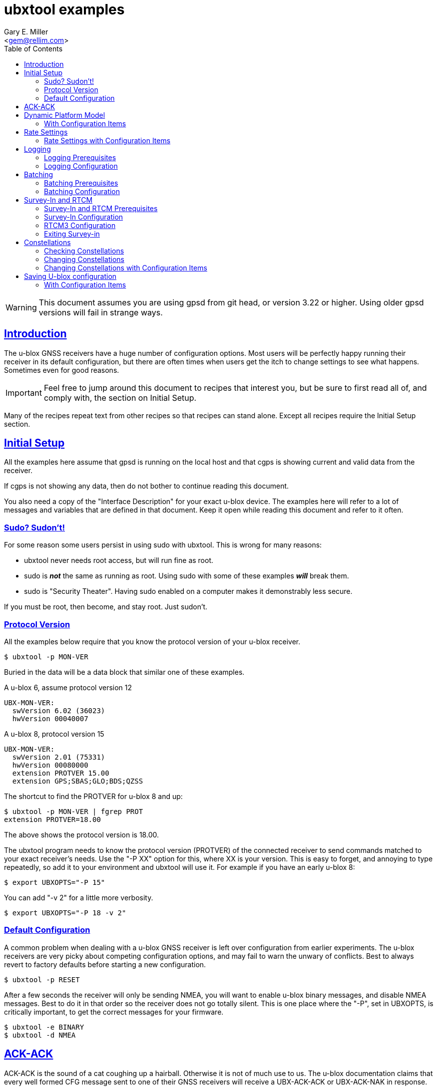 = ubxtool examples
Gary E. Miller <gem@rellim.com>
:Author: Gary E. Miller
:Date: 15 January 2021
:Description: U-blox GNSS receiver configuration examples
:Email: <gem@rellim.com>
:keywords: u-blox, examples, configuration, sudo
:robots: index,follow
:sectlinks:
:toc: left


WARNING: This document assumes you are using gpsd from git head, or
version 3.22 or higher.  Using older gpsd versions will fail in strange
ways.

== Introduction

The u-blox GNSS receivers have a huge number of configuration options.
Most users will be perfectly happy running their receiver in its default
configuration, but there are often times when users get the itch to
change settings to see what happens.  Sometimes even for good reasons.

IMPORTANT: Feel free to jump around this document to recipes that
interest you, but be sure to first read all of, and comply with, the
section on Initial Setup.

Many of the recipes repeat text from other recipes so that recipes can
stand alone.  Except all recipes require the Initial Setup section.

== Initial Setup

All the examples here assume that gpsd is running on the local host and
that cgps is showing current and valid data from the receiver.

If cgps is not showing any data, then do not bother to continue reading
this document.

You also need a copy of the "Interface Description" for your exact
u-blox device.  The examples here will refer to a lot of messages and
variables that are defined in that document.  Keep it open while reading
this document and refer to it often.

=== Sudo?  Sudon't!

For some reason some users persist in using sudo with ubxtool.  This is
wrong for many reasons:

* ubxtool never needs root access, but will run fine as root.

* sudo is *_not_* the same as running as root.  Using sudo with some of
these examples *_will_* break them.

* sudo is "Security Theater".  Having sudo enabled on a computer makes
it demonstrably less secure.

If you must be root, then become, and stay root.  Just sudon't.

=== Protocol Version

All the examples below require that you know the protocol version of
your u-blox receiver.

----
$ ubxtool -p MON-VER
----

Buried in the data will be a data block that similar one of these
examples.

A u-blox 6, assume protocol version 12

----
UBX-MON-VER:
  swVersion 6.02 (36023)
  hwVersion 00040007
----

A u-blox 8, protocol version 15

----
UBX-MON-VER:
  swVersion 2.01 (75331)
  hwVersion 00080000
  extension PROTVER 15.00
  extension GPS;SBAS;GLO;BDS;QZSS
----

The shortcut to find the PROTVER for u-blox 8 and up:

----
$ ubxtool -p MON-VER | fgrep PROT
extension PROTVER=18.00
----

The above shows the protocol version is 18.00.

The ubxtool program needs to know the protocol version (PROTVER) of
the connected receiver to send commands matched to your exact receiver's
needs.  Use the "-P XX" option for this, where XX is your version.  This
is easy to forget, and annoying to type repeatedly, so add it to your
environment and ubxtool will use it.  For example if you have an early
u-blox 8:

----
$ export UBXOPTS="-P 15"
----

You can add "-v 2" for a little more verbosity.

----
$ export UBXOPTS="-P 18 -v 2"
----


=== Default Configuration

A common problem when dealing with a u-blox GNSS receiver is left over
configuration from earlier experiments.  The u-blox receivers are very
picky about competing configuration options, and may fail to warn the
unwary of conflicts.  Best to always revert to factory defaults before
starting a new configuration.

----
$ ubxtool -p RESET
----

After a few seconds the receiver will only be sending NMEA, you will
want to enable u-blox binary messages, and disable NMEA messages.  Best
to do it in that order so the receiver does not go totally silent.  This
is one place where the "-P", set in UBXOPTS, is critically important, to
get the correct messages for your firmware.

----
$ ubxtool -e BINARY
$ ubxtool -d NMEA
----

== ACK-ACK

ACK-ACK is the sound of a cat coughing up a hairball.  Otherwise it is
not of much use to us.  The u-blox documentation claims that every well
formed CFG message sent to one of their GNSS receivers will receive a
UBX-ACK-ACK or UBX-ACK-NAK in response.  That is not always true.  Valid
messages may elicit no ACK-ACK or ACK-NAK.  Invalid ones may invoke an
ACK-ACK, yet not be executed.  The only thing you can count on is that
an ACK-NAK meant you sent something invalid.

Always double check that any settings changes stuck.

This text, and these examples will ignore ACK-ACK responses.  If any
cause an ACK-NAK for you then you either found a bug in this document, your
receiver does not support the requested operation, or you mistypes
something.

== Dynamic Platform Model

The most common variable mis-configured in a u-blox receiver is the
Dynamic Platform Model.  The receiver uses noisy measurements of
satellite signals and attempts to interpret those as single PVT fix.
By default the receiver assumes the receiver is "Portable" and not
experiencing large accelerations.  Place that receiver in a car or
airplane, and the smoothing will act perversely on the fix.  Take a
moment now to read the section on Platform Settings in your u-blox
documentation.  Different receivers support different models, so no
generic recommendations are possible.

Check your current Dynamic Platform Model:

----
$ ubxtool -p CFG-NAV5
UBX-CFG-NAV5:
 mask 0xffff dynModel 0 fixmode 3 fixedAlt 0 FixedAltVar 10000
 minElev 5 drLimit 0 pDop 250 tDop 250 pAcc 100 tAcc 350
 staticHoldThresh 0 dgpsTimeOut 60 cnoThreshNumSVs 0
 cnoThresh 0 res 0 staticHoldMaxDist 0 utcStandard 0
 reserved x0 0
   dynModel (Portable) fixMode (Auto 2D/3D) utcStandard (Default)
   mask (dyn minEl posFixMode drLim posMask timeMask staticHoldMask
         dgpsMask cnoThreshold utc)
----

That shows the receiver is in the default Portable model.

To change the active model to Automotive (4), and check it again,
is simply:

----
$ ubxtool -p MODEL,4
[...]
$ ubxtool -p CFG-NAV5
UBX-CFG-NAV5:
 mask 0xffff dynModel 4 fixmode 3 fixedAlt 0 FixedAltVar 10000
 minElev 5 drLimit 0 pDop 250 tDop 250 pAcc 100 tAcc 350
 staticHoldThresh 0 dgpsTimeOut 60 cnoThreshNumSVs 0
 cnoThresh 0 res 0 staticHoldMaxDist 0 utcStandard 0
 reserved x0 0
   dynModel (Automotive) fixMode (Auto 2D/3D) utcStandard (Default)
   mask (dyn minEl posFixMode drLim posMask timeMask staticHoldMask
         dgpsMask cnoThreshold utc)
----


=== With Configuration Items

If the receiver is a 9-series one then you can change the model using
Configuration Items.  These allow you to get, set and delete individual
settings in the receiver. before continuing this section, read the
ubxtool man page on Configuration Items.

The CFG-NAVSPG Configuration Item group includes the CFG-NAV5 items
of interest here.  So take a look at them, in the ram layer:

----
# ubxtool -g CFG-NAVSPG,0
[...]
UBX-CFG-VALGET:
 version 1 layer 0 position 0
  layers (ram)
    item CFG-NAVSPG-18/0x10110012 val 0
    item CFG-NAVSPG-INIFIX3D/0x10110013 val 0
    item CFG-NAVSPG-20/0x10110014 val 1
    item CFG-NAVSPG-21/0x10110015 val 1
    item CFG-NAVSPG-22/0x10110016 val 1
    item CFG-NAVSPG-24/0x10110018 val 1
    item CFG-NAVSPG-USE_PPP/0x10110019 val 0
    item CFG-NAVSPG-27/0x1011001b val 0
    item CFG-NAVSPG-ACKAIDING/0x10110025 val 0
    item CFG-NAVSPG-70/0x10110046 val 1
    item CFG-NAVSPG-82/0x10110052 val 0
    item CFG-NAVSPG-83/0x10110053 val 0
    item CFG-NAVSPG-USE_USRDAT/0x10110061 val 0
    item CFG-NAVSPG-129/0x10110081 val 0
    item CFG-NAVSPG-130/0x10110082 val 0
    item CFG-NAVSPG-131/0x10110083 val 0
    item CFG-NAVSPG-FIXMODE/0x20110011 val 3
    item CFG-NAVSPG-26/0x2011001a val 18
    item CFG-NAVSPG-UTCSTANDARD/0x2011001c val 0
    item CFG-NAVSPG-32/0x20110020 val 100
    item CFG-NAVSPG-DYNMODEL/0x20110021 val 1
    item CFG-NAVSPG-34/0x20110022 val 0
    item CFG-NAVSPG-35/0x20110023 val 0
    item CFG-NAVSPG-36/0x20110024 val 1
    item CFG-NAVSPG-38/0x20110026 val 0
    item CFG-NAVSPG-66/0x20110042 val 2
    item CFG-NAVSPG-67/0x20110043 val 3
    item CFG-NAVSPG-68/0x20110044 val 1
    item CFG-NAVSPG-69/0x20110045 val 1
    item CFG-NAVSPG-81/0x20110051 val 0
    item CFG-NAVSPG-INFIL_MINSVS/0x201100a1 val 3
    item CFG-NAVSPG-INFIL_MAXSVS/0x201100a2 val 32
    item CFG-NAVSPG-INFIL_MINCNO/0x201100a3 val 6
    item CFG-NAVSPG-INFIL_MINELEV/0x201100a4 val 5
    item CFG-NAVSPG-INFIL_NCNOTHRS/0x201100aa val 0
    item CFG-NAVSPG-INFIL_CNOTHRS/0x201100ab val 0
    item CFG-NAVSPG-CONSTR_DGNSSTO/0x201100c4 val 60
    item CFG-NAVSPG-213/0x201100d5 val 0
    item CFG-NAVSPG-SIGATTCOMP/0x201100d6 val 0
    item CFG-NAVSPG-WKNROLLOVER/0x30110017 val 2029
    item CFG-NAVSPG-OUTFIL_PDOP/0x301100b1 val 250
    item CFG-NAVSPG-OUTFIL_TDOP/0x301100b2 val 250
    item CFG-NAVSPG-OUTFIL_PACC/0x301100b3 val 100
    item CFG-NAVSPG-OUTFIL_TACC/0x301100b4 val 350
    item CFG-NAVSPG-OUTFIL_FACC/0x301100b5 val 150
    item CFG-NAVSPG-USRDAT_DX/0x40110064 val 0.0
    item CFG-NAVSPG-USRDAT_DY/0x40110065 val 0.0
    item CFG-NAVSPG-USRDAT_DZ/0x40110066 val 0.0
    item CFG-NAVSPG-USRDAT_ROTX/0x40110067 val 0.0
    item CFG-NAVSPG-USRDAT_ROTY/0x40110068 val 0.0
    item CFG-NAVSPG-USRDAT_ROTZ/0x40110069 val 0.0
    item CFG-NAVSPG-USRDAT_SCALE/0x4011006a val 0.0
    item CFG-NAVSPG-CONSTR_ALT/0x401100c1 val 0
    item CFG-NAVSPG-CONSTR_ALTVAR/0x401100c2 val 10000
    item CFG-NAVSPG-209/0x401100d1 val 0
    item CFG-NAVSPG-210/0x401100d2 val 0
    item CFG-NAVSPG-211/0x401100d3 val 0
    item CFG-NAVSPG-USRDAT_MAJA/0x50110062 val 6378137.0
    item CFG-NAVSPG-USRDAT_FLAT/0x50110063 val 298.257223563
----

We can now use CFG-NAVSPG-DYNMODEL to change the model back to
Pedestrian, and then confirm the setting:

----
$ ubxtool -z CFG-NAVSPG-DYNMODEL,0
[...]
$ ubxtool -g CFG-NAVSPG-DYNMODEL,0
[...]
UBX-CFG-VALGET:
 version 1 layer 0 position 0
  layers (ram)
    item CFG-NAVSPG-DYNMODEL/0x20110021 val 0
----

== Rate Settings

There can be a good need to change the rate at which your receiver take
measurements, or how many measurements it uses to compute its navigation
solution (fix).  Slow down the measurement rate to save power.  Or speed
it up in fast moving dynamic environments.  Using several measurements
sets for each fix computation may remove some noise.  No one size
fits all.

NOTE: Not all u-blox can take measurements faster than 1 Hz.

The current configuration can be seen this way:

----
$ ubxtool -p CFG-RATE
[...]
UBX-CFG-RATE:
 measRate 1000 navRate 1 timeRef 1 (GPS)
----

To change to a 10 Hz measurement and fix rate, then check your work:

----
$ ubxtool -p RATE,100
[...]
$ ubxtool -p CFG-RATE
[...]
UBX-CFG-RATE:
 measRate 000 navRate 1 timeRef 1 (GPS)
----

=== Rate Settings with Configuration Items

If the receiver is a 9-series one then you can change the rate at which
the receiver takes measurements and/or computes the navigation solution
(fix) using Configuration Items.  These allow you to get, set and delete
individual settings in the receiver. before continuing this section,
read the ubxtool man page on Configuration Items.

The CFG-NAVSPG Configuration Item group includes the CFG-NAV5 items
of interest here.  So take a look at them, in the ram layer:

----
# ubxtool -g CFG-RATE,0
[...]
UBX-CFG-VALGET:
 version 1 layer 0 position 0
  layers (ram)
    item CFG-RATE-TIMEREF/0x20210003 val 1
    item CFG-RATE-MEAS/0x30210001 val 1000
    item CFG-RATE-NAV/0x30210002 val 1
----

You can change the measurement rate to 0.1 Hz, and check it, this way:

----
$ ubxtool -z CFG-RATE-MEAS,10000,1
sent:
UBX-CFG-VALSET:
 version 0 layer 0x1 transaction 0x0 reserved 0
  layers (ram) transaction (Transactionless)
    item CFG-RATE-MEAS/0x30210001 val 10000

UBX-ACK-ACK:
  ACK to Class x06 (CFG) ID x8a (VALSET)
[...]
$ ubxtool -g CFG-RATE-MEAS,1
[...]
UBX-CFG-VALGET:
 version 1 layer 0 position 0
  layers (ram)
    item CFG-RATE-MEAS/0x30210001 val 10000
----

== Logging

Sometimes you want your GNSS receiver to be able to log PVT fixes for
later retrieval.  This allows the host to go into sleep mode to save
power.  Logs are stored in external flash memory.  Some GNSS receivers,
like the NEO-M8B, allow the receiver to go into sleep mode between fixes
to save even more power.

Be sure you have performed all the steps in Initial Setup before
proceeding to the following logging specific steps.

=== Logging Prerequisites

For Logging, you need:

1. u-blox 7, 8 or 9 GNSS receiver (protocol version 15+)

2. External SQI flash memory with a valid Flash Information Structure (FIS).

By default EVK boards and other commercial products with flash will
already have a valid FIS.  Added or replaced flash will need to have
an FIS created.  If your receiver has flash, but no valid FIS, you can
create a new FIS with u-center.

If you do not meet the above prerequisites, then you can stop reading
this section now.

The easy way to see if your firmware supports logging is to ask it:

----
$ ubxtool -p LOG-INFO
----

There are three possible results.

One, the receiver does not return ACK-ACK, ACK-NAK, or any UBX-LOG-INFO
message.  That means your receiver does not support logging.  Game over,
your receiver does not support logging.

Two, the receiver returns something similar to this:

----
    UBX-LOG-INFO:
      version 1 reserved1 x0 x0 filestoreCapacity 0 reserved2 x0 x0
      currentMaxLogSize 0 currentLogSize 0 entryCount 0
      oldestYear 0 oldestMonth 0 oldestDay 0
      oldestHour 0 oldestMin 0 oldestSec 0 reserved3 x0
      newestYear 0 newestMonth 0 newestDay 0
      newestHour 0 newestMin 0 newestSec 0 reserved4 x0
      status x10 reserved5 x0 x0
----

The filestoreCapacity of zero means you have no flash for logging to
use.  Game over, your receiver does not support logging.

Three, the receiver returns something similar to this:

----
    UBX-LOG-INFO:
      version 1 reserved1 x0 x0 filestoreCapacity 487680 reserved2 x9600 x24900
      currentMaxLogSize 134400 currentLogSize 61 entryCount 0
      oldestYear 0 oldestMonth 0 oldestDay 0
      oldestHour 0 oldestMin 0 oldestSec 0 reserved3 x0
      newestYear 0 newestMonth 0 newestDay 0
      newestHour 0 newestMin 0 newestSec 0 reserved4 x0
      status x20 reserved5 x0 x0
----

That means your receiver has almost 500 kB of flash, and about 134 kB is
available for logging.  Congratulations, your receiver supports logging.
Proceed to the next section on configuration.

=== Logging Configuration

Be sure you have completed the instructions in the section
Initial Setup before continuing here.

Erase any exiting log:

----
$ ubxtool -p LOG-ERASE
[...]
sent:
UBX-LOG-ERASE:
  Erase Logged Data
UBX-ACK-ACK:
  ACK to Class x21 (LOG) ID x03 (ERASE)
----

Create new log:

----
$ ubxtool -p LOG-CREATE
[...]
sent:
UBX-LOG-CREATE:
  version 0 logCfg x1 reserved1 x0 logSize 0
  userDefinedSize 0

UBX-ACK-ACK:
  ACK to Class x21 (LOG) ID x07 (CREATE)
----

Start logging:

----
$ ubxtool -e LOG
[...]
sent:
UBX-CFG-LOGFILTER:
 version 1 flags x5 minInterval 0 timeThreshold 0
 speedThreshold 0 positionThreshold 0

UBX-ACK-ACK:
  ACK to Class x06 (CFG) ID x47 (LOGFILTER)
----

Wait, then verify that the receiver is logging data:

----
$ ubxtool -p LOG-INFO -v 2
UBX-LOG-INFO:
  version 1 reserved1 x0 x0 filestoreCapacity 487680 reserved2 x9600 x24900
  currentMaxLogSize 134400 currentLogSize 88 entryCount 8
  oldestYear 2020 oldestMonth 5 oldestDay 22
  oldestHour 22 oldestMin 33 oldestSec 56 reserved3 x0
  newestYear 2020 newestMonth 5 newestDay 22
  newestHour 22 newestMin 26 newestSec 41 reserved4 x0
  status x28 reserved5 x0 x0
      status (recording circular)
----

Add a string:

----
$ ubxtool -p LOG-STRING -v 2
[...]
UBX-ACK-ACK:
  ACK to Class x21 (LOG) ID x04 (STRING)
----

Wait for a few more fixes to be logged, then turn off logging.

----
$ ubxtool -d LOG -v 2
[...]
sent:
UBX-CFG-LOGFILTER:
 version 1 flags x0 minInterval 0 timeThreshold 0
 speedThreshold 0 positionThreshold 0
   flags ()

UBX-ACK-ACK:
  ACK to Class x06 (CFG) ID x47 (LOGFILTER)
----

Verify that logging is indeed off:

----
$ ubxtool -p LOG-INFO -v 2
[...]
UBX-LOG-INFO:
  version 1 reserved1 x0 x0 filestoreCapacity 487680 reserved2 x9600 x24900
  currentMaxLogSize 134400 currentLogSize 288 entryCount 33
  oldestYear 2020 oldestMonth 5 oldestDay 22
  oldestHour 22 oldestMin 33 oldestSec 56 reserved3 x0
  newestYear 2020 newestMonth 5 newestDay 22
  newestHour 22 newestMin 34 newestSec 11 reserved4 x0
  status x20 reserved5 x0 x0
      status (circular)
----

Retrieve log data:

----
$ ubxtool -p LOG-RETRIEVE -v 2
[...]
UBX-LOG-RETRIEVEPOS:
  entryIndex 12 lon -1213142510 lat 440688770 hMSL 1128900 hAcc 7000
  gSpeed 90 heading 28500000 version 0 fixType 3
  year 2020 month 5 day 22 hour 22 min 34 sec 2
  reserved1 x0 numSV 7 reserved2 x0
      fixType (3D Fix)

UBX-LOG-RETRIEVEPOSEXTRA:
  entryIndex 13 version 0 reserved1 x0
  year 2020 month 5 day 22 hour 22 minute 34 seconds 2
  reserved2 x0 0 distance 1252489 reserved3 x0 0 0

UBX-LOG-RETRIEVESTRING:
  entryIndex 14 version 0 reserved2 x0
  year 2020 month 5 day 22 hour 22 min 34 sec 2
  reserved2 x0 byteCount 2
  bytes "Hi"

UBX-LOG-RETRIEVEPOS:
  entryIndex 15 lon -1213142470 lat 440688690 hMSL 1128600 hAcc 7000
  gSpeed 240 heading 26300000 version 0 fixType 3
  year 2020 month 5 day 22 hour 22 min 34 sec 3
  reserved1 x0 numSV 8 reserved2 x0
      fixType (3D Fix)
[...]
----

Erase and clear existing log, before you can enable log again:

----
$ ubxtool -p LOG-ERASE
$ ubxtool -p LOG-CREATE
----

== Batching

U-blox batching is like logging, but logging is saved in flash memory,
and batching is saved in RAM memory.  Not all u-blox receivers have RAM
available for batching.

Be sure you have performed all the steps in Initial Setup before
proceeding to these batching specific steps.

=== Batching Prerequisites

For batching, you need:

1. u-blox 8 or 9 GNSS receiver (protocol version 23.01+)

2. RAM memory

If you do not meet the above prerequisites, then you can stop reading
now.

The easy way to see if your firmware supports batching is to ask it:

----
$ ubxtool -p MON-BATCH
----

If the receiver does not ACK, or NAK, that request, then it does not
support batching.  Game over, do not bother to continue with this
example.

If your receiver does support batching, you will see something
similar to this:

----
$ ubxtool -p MON-BATCH
ubxtool: poll MON-BATCH

sent:
UBX-MON-BATCH:
  Poll request

UBX-MON-BATCH:
   version 0 reserved1 0 0 0 fillLevel 128
   dropsAll 65535 dropsSinceMon 4 nextMsgCnt 166
----

Check your u-blox documentation for what UBX-MON-BATCH just told you.

=== Batching Configuration

Be sure you have completed the instructions in the section
Initial Setup before continuing here.

Enable batching:

----
$ ubxtool -e BATCH
----

Wait, then verify:

----
$ ubxtool -p CFG-BATCH -p MON-BATCH -v 2
[...]
UBX-CFG-BATCH:
  version 0 flags xd bufsize 128 notifThrs 0
  pioId 0 reserved1 0
      flags (enable extraPvt extraOdo)

UBX-ACK-ACK:
  ACK to Class x06 (CFG) ID x93 (BATCH)

UBX-MON-BATCH:
   version 0 reserved1 0 0 0 fillLevel 128
   dropsAll 321 dropsSinceMon 15 nextMsgCnt 38
[...]
----

Wait a while, for some fixes to be saved in the BATCH.  Then check
UBX-MON-BATCH and get all the batch entries:

----
$ ubxtool -p LOG-RETRIEVEBATCH -v 2
[...]
UBX-MON-BATCH:
   version 0 reserved1 0 0 0 fillLevel 128
   dropsAll 65535 dropsSinceMon 1310 nextMsgCnt 166

UBX-LOG-BATCH:
  version 0 contentValid x3 msgCnt 166 iTow 510334000
  year 2020 month 5 day 22 hour 21 min 45 sec 16 valid x37
  tAcc 30 fracSec 104291 fixType 3 flags x11 flags2 xa numSV 5
  lon -1213142428 lat 440690573 height 1130139 hMSL 1151489
  hAcc 9541 vAcc 11092
  vel N 288 E 111 D -29 gSpeed 274 headMot 2104222 sAcc 786 headAcc 4232547
  pdep 432 reserved1 x0 distance 1249842 totalDistance 1249842
  distanceStd 4880 reserved2 x0
      contentValid (extraPvt extraOdo) valid (validDate validTime)
      fixType (3D Fix)
      flags (gnssFixOK) psmState (Power Optimized Tracking)
----

There will be a number of UBX-LOG-BATCH with each of the individual
batches fixes.

End batching:

----
$ ubxtool -d BATCH
----

== Survey-In and RTCM

Sometimes your GNSS antenna is fixed and instead of having your receiver
compute its position, you want it to use the known position to provide a
more accurate PPS.  Or to compute the errors it sees in the signals it
measures.  Then transmit those corrections to a nearby receiver.

The receiver with the fixed antenna is called the base, and the nearby
receiver is a rover.  The corrections are usually in one of the many
RTCM2 or RTCM3 variants.

Some u-blox receivers with protocol versions of 20 or greater output
RTCM3 corrections.  None output RTCM2 corrections.

Be sure you have completed the instructions in the section Initial Setup
before continuing here.  To understand the following example you should
have read the Survey-in section from the u-blox documentation for your
receiver.

=== Survey-In and RTCM Prerequisites

For base mode, you need a u-blox receiver that supports UBX-CFG-TMODE2
or UBX-CFG-TMODE3. This is usually limited to Time & Frequency Sync, Time
Sync, or High Precision products.

Your receiver supports the High Precision messages if it answers the
UBX-NAV-SVIN message:

----
$ ubxtool -p NAV-SVIN -P 27.11
ubxtool: poll NAV-SVIN

sent:
UBX-NAV-SVIN:
  Poll request

[...]
UBX-NAV-SVIN:
  version 0 reserved1[0 0 0] iTOW 256297000 dur 100
  meanX -238605675 meanY -392219737 meanZ 441436428
  meanXHP -30 meanYHP 9 meanZHP -14 reserved2 0 meanAcc 199922
  obs 101 valid 1 active 0
----

Your receiver supports the Timing messages if it answers the
UBX-TIM-SVIN message:

----
# ubxtool -p TIM-SVIN -P 22
ubxtool: poll TIM-SVIN

sent:
UBX-TIM-SVIN:
  Poll request
[...]
UBX-TIM-SVIN:
  dur 30 meanX -238607642 meanY -392219170 meanZ 441436506 meanV 163464256
  obs 31 valid 0 active 0
----

If your receiver responds to neither request, then you can use Survey-in.

=== Survey-In Configuration

If your receiver responded to UBX-NAV-SVIN, then you start the default
survey this way:

----
# ubxtool -e SURVEYIN3 -P 27
ubxtool: enable SURVEYIN3

sent:
UBX-CFG-TMODE3:
  version 0 reserved1 0 flags x1
  ecefXOrLat 0 ecefYOrLon 0 ecefZOrAlt 0
  ecefXOrLatHP 0 ecefYOrLonHP 0 ecefZOrAltHP 0
  reserved2 0 fixedPosAcc 0 svinMinDur 300 svinAccLimit 500000
  reserved3 0 0

UBX-ACK-ACK:
  ACK to Class x06 (CFG) ID x71 (TMODE3)
----

For receivers that responded to UBX-TIM-SVIN, simply change SURVEYIN3 to
SURVEYIN.  You can optionally provide the svinMinDur and svinAccLimit
variables on the command line.  For example, to survey-in for 60 seconds
and 20 meters accuracy:

----
$ ubxtool -e SURVEYIN3,60,200000  -v 2 -P 27
ubxtool: enable SURVEYIN3,60,200000
[...]
----

To check the progress of your survey:

----
$ ubxtool -p NAV-SVIN -P 27
ubxtool: poll NAV-SVIN

sent:
UBX-NAV-SVIN:
  Poll request
[...]
UBX-NAV-SVIN:
  version 0 reserved1[0 0 0] iTOW 257578000 dur 23
  meanX -238605582 meanY -392219750 meanZ 441436474
  meanXHP -46 meanYHP -48 meanZHP -50 reserved2 0 meanAcc 392629
  obs 23 valid 0 active 1
----

Replace NAV-SVIN with TIM-SVIN above for Timing products. "active 1"
tells you a survey-in is in progress, but "valid 0" tells you it is
not complete.  It may never complete if it cannot reach the position
accuracy requested.

Your survey is complete when valid is 1.  At that point NAV-PVT will
show a fixType of 5 to show you it has entered fixed base mode.

----
$ ubxtool -p NAV-SVIN -P 27
[...]
UBX-NAV-SVIN:
  version 0 reserved1[0 0 0] iTOW 260515000 dur 300
  meanX -238605429 meanY -392219715 meanZ 441436264
  meanXHP -39 meanYHP 17 meanZHP -14 reserved2 0 meanAcc 328065
  obs 301 valid 1 active 0

UBX-NAV-PVT:
  iTOW 260516000 time 2020/6/3  0:21:38 valid x37
  tAcc 26 nano -29221 fixType 5 flags x1 flags2 xea
  numSV 19 lon -1213140873 lat 440688410 height 1109817
  hMSL 1131166 hAcc 26786 vAcc 18941
  velN 0 velE 0 velD 0 gSpeed 0 headMot 33945561
  sAcc 10 headAcc 16986464 pDOP 9999 reserved1 0 26042 11331
  headVeh 2900837 magDec 0 magAcc 0
    valid (validDate ValidTime fullyResolved) fixType (Surveyed)
    flags (gnssFixOK)
    flags2 (confirmedAvai confirmedDate confirmedTime)
    psmState (Not Active)
    carrSoln (None)
----

=== RTCM3 Configuration

This RTCM3 example currently only works on the USB port of a 9-series
Time, Frequency and Time, or High Precision device.  It generates a
LOT of data.

To enable the RTCM 3 output on the USB port:

----
$ ubxtool -e RTCM3 -P 27 -v 2
ubxtool: enable RTCM3

sent:
UBX-CFG-PRT:
 PortID 3 (USB) reserved1 0 txReady 0x0
  reserved2 [0 0]
  inProtoMask 0x23 outProtoMask 0x23
  reserved3 0 reserved4 0
    inProtoMask (UBX NMEA RTCM3)
    outProtoMask (UBX NMEA RTCM3)

sent:
UBX-CFG-MSG:
  Rate set Class xf5 (RTCM) ID x05 (1005) Rate 1
[A lot of RTCM3 messages are enabled ...]
RTCM3 packet: type 1077
[A ton of RTCM3 messages are output ...]
----

To be able to do anything else, you must disable the RTCM3:

----
$ ubxtool -d RTCM3 -P 27 -v 2
ubxtool: disable RTCM3
[...]
----

=== Exiting Survey-in

To restore your receiver to normal mode:

----
$ ubxtool -d SURVEYIN3
ubxtool: disable SURVEYIN3

sent:
UBX-CFG-TMODE3:
  version 0 reserved1 0 flags x0
  ecefXOrLat 0 ecefYOrLon 0 ecefZOrAlt 0
  ecefXOrLatHP 0 ecefYOrLonHP 0 ecefZOrAltHP 0
  reserved2 0 fixedPosAcc 0 svinMinDur 300 svinAccLimit 50000
  reserved3 0 0

UBX-ACK-ACK:
  ACK to Class x06 (CFG) ID x71 (TMODE3)
----

Or for a Timing product:

----
$ ubxtool -d SURVEYIN2
ubxtool: disable SURVEYIN2
[...]
----

== Constellations

For unknown reasons, one of the first things newbies want to play with
is the constellation settings.  If you are headed to the polar region
, into space, or to Asia, then these settings will be of interest to
you.  GLONASS works better at high latitudes than GPS.  QZSS and NaVIC
are useful in Asia.  Otherwise, unless you have a Rubidium atomic clock
handy, or run 12-hour experiments with *gpsprof*, it will be hard for you
to improve on the defaults.  If you still must fiddle, then read on,
after completing the above section on Initial Setup.

=== Checking Constellations

First you must understand what your GNSS receiver is capable of.  Find
this out with the UBX-MON-GNSS message.

----
$ ubxtool -p MON-GNSS
----

If your receiver does not return an ACK-ACK message, then it is 7-series
or earlier, and only receives from GPS satellites.  Owners of 7-series,
or older receivers can stop reading this section now.

A u-blox 8 may return something like this:

----
UBX-MON-GNSS:
   version 0 supported 0x7 defaultGnss 0x3 enabled 0x3
   simultaneous 2 reserved1 0 0 0
     supported (GPS Glonass Beidou)
     defaultGnss (GPS Glonass)
     enabled (GPS Glonass)
----

That 8 can support GPS, GLONASS, and BeiDou, but only two at a time.

A u-blox 9 might return something like this:

----
UBX-MON-GNSS:
   version 0 supported 0xf defaultGnss 0xf enabled 0xd
   simultaneous 4 reserved1 0 0 0
     supported (GPS Glonass Beidou Galileo)
     defaultGnss (GPS Glonass Beidou Galileo)
     enabled (GPS Beidou Galileo)
----

That 9 can support GPS, GLONASS, BeiDou, and Galileo, and all at the same
time.  But in that case, GLONASS is turned off.

There are more details to see with UBX-CFG-GNSS.  A u-blox 8 might
show:

----
$ ubxtool -p CFG-GNSS -v 2
[...]
UBX-CFG-GNSS:
 msgVer 0  numTrkChHw 32 numTrkChUse 32 numConfigBlocks 5
  gnssId 0 TrkCh  8 maxTrCh 16 reserved 0 Flags x01010001
   GPS L1C/A enabled
  gnssId 1 TrkCh  1 maxTrCh  3 reserved 0 Flags x01010001
   SBAS L1C/A enabled
  gnssId 3 TrkCh  8 maxTrCh 16 reserved 0 Flags x01010000
   BeiDou B1I
  gnssId 5 TrkCh  0 maxTrCh  3 reserved 0 Flags x01010001
   QZSS L1C/A enabled
  gnssId 6 TrkCh  8 maxTrCh 14 reserved 0 Flags x01010001
   GLONASS L1 enabled
----

That shows 5 constellations, not 2.  Since GPS, SBAS and QZSS all use
the same frequency and modulation, they were lumped together by MON-GNSS
as simply GPS.

An L2 capable 9-series may look like this:

----
UBX-CFG-GNSS:
 msgVer 0  numTrkChHw 60 numTrkChUse 60 numConfigBlocks 5
  gnssId 0 TrkCh  8 maxTrCh 16 reserved 0 Flags x11110001
   GPS L1C/A L2C enabled
  gnssId 2 TrkCh 10 maxTrCh 18 reserved 0 Flags x21210001
   Galileo E1 E5b enabled
  gnssId 3 TrkCh  4 maxTrCh  5 reserved 0 Flags x11010001
   BeiDou B1I enabled
  gnssId 5 TrkCh  0 maxTrCh  3 reserved 0 Flags x11110001
   QZSS L1C/A L2C enabled
  gnssId 6 TrkCh  8 maxTrCh 12 reserved 0 Flags x11110001
   GLONASS L1 L2 enabled
----

There are several things to note.  SBAS is not shown.  Outside of FAA
requirements, SBAS no longer has any value to the user, and is simply
not supported.  Multiple signals per constellation are shown, and can be
individually enabled.

=== Changing Constellations

The 9-series receives a large number of signals in parallel, so other than
for testing, there is no need to change the defaults that listen to
everything.

Stepping back a bit, the 8-series is more problematic.  Many of them
can only listen to two out of the three possible frequency bands:  GPS,
GLONASS and BeiDou.  Most default to GPS and GLONASS, but GPS and Beidou
may work better.  This is partly because most GPS-only antenna can
receiver BeiDou, but fail to receive GLONASS.  Partly because BeiDou and
GLONASS sats cover different regions of the earth.

If we first try to enable BeiDou, that will fail, as that would enable
3 constellations when only 2 are supported.  So disable GLONASS, then
enable BeiDou, then check.  Always check as u-blox does not reliably report
errors.

----
$ ubxtool -d GLONASS
[...]
$ ubxtool -e BEIDOU
[...]
$ ubxtool -p CFG-GNSS
[...]
UBX-CFG-GNSS:
 msgVer 0  numTrkChHw 32 numTrkChUse 32 numConfigBlocks 5
  gnssId 0 TrkCh  8 maxTrCh 16 reserved 0 Flags x01010001
   GPS L1C/A enabled
  gnssId 1 TrkCh  1 maxTrCh  3 reserved 0 Flags x01010001
   SBAS L1C/A enabled
  gnssId 3 TrkCh  2 maxTrCh 16 reserved 0 Flags x01010001
   BeiDou B1I enabled
  gnssId 5 TrkCh  0 maxTrCh  3 reserved 0 Flags x01010001
   QZSS L1C/A enabled
  gnssId 6 TrkCh  8 maxTrCh 14 reserved 0 Flags x01010000
   GLONASS L1
----

After a few minutes, if you are in a location which BeiDou covers, then
you should start to see BeiDou sats in the cgps sat list.  The 8-series
has many other constraints on setting CFG-GNSS, the masochistic will
need to spend a lot of quality time with the u-blox documentation to
lean the many ways to shoot yourself in the foot.

While the need for changing what the 9-series listens for is less, the
complexity of doing so is increased.  Not only must the constellation
be selected, but also the signals within the constellation.

Let us disable GLONASS on a ZED-F9P, then enable it, and check the
results:

----
$ ubxtool -d GLONASS
[...]
$ ubxtool -e GLONASS
[...]
$ ubxtool -p CFG-GNSS
[...]
UBX-CFG-GNSS:
 msgVer 0  numTrkChHw 60 numTrkChUse 60 numConfigBlocks 5
  gnssId 0 TrkCh  8 maxTrCh 16 reserved 0 Flags x11110001
   GPS L1C/A L2C enabled
  gnssId 2 TrkCh 10 maxTrCh 18 reserved 0 Flags x21210001
   Galileo E1 E5b enabled
  gnssId 3 TrkCh  4 maxTrCh  5 reserved 0 Flags x11010001
   BeiDou B1I enabled
  gnssId 5 TrkCh  0 maxTrCh  3 reserved 0 Flags x11110001
   QZSS L1C/A L2C enabled
  gnssId 6 TrkCh  8 maxTrCh 12 reserved 0 Flags x11110000
   GLONASS L1 L2
----

Note that GLONASS is still disabled.  Determining why is left as an
exercise to the reader.  The receiver must be told to enable both
frequencies before it complies:

----
$ ubxtool -e GLONASS,2
[...]
$ ubxtool -p CFG-GNSS
[...]
UBX-CFG-GNSS:
 msgVer 0  numTrkChHw 60 numTrkChUse 60 numConfigBlocks 5
  gnssId 0 TrkCh  8 maxTrCh 16 reserved 0 Flags x11110001
   GPS L1C/A L2C enabled
  gnssId 2 TrkCh 10 maxTrCh 18 reserved 0 Flags x21210001
   Galileo E1 E5b enabled
  gnssId 3 TrkCh  4 maxTrCh  5 reserved 0 Flags x11010001
   BeiDou B1I enabled
  gnssId 5 TrkCh  0 maxTrCh  3 reserved 0 Flags x11110001
   QZSS L1C/A L2C enabled
  gnssId 6 TrkCh  8 maxTrCh 12 reserved 0 Flags x11110001
   GLONASS L1 L2 enabled
----

Another reason to always check your work when using ubxtool.

=== Changing Constellations with Configuration Items

The astute will have noticed that the canned ubxtool commands, like
"-e GLONASS", send one or binary messages that may change a handful
or variables at once.  The 9-series avoids this mess with Configuration
Items.  These allow you to get, set and delete individual settings in
the receiver.  before continuing this section, read the ubxtool
man page on Configuration Items.

The CFG-SIGNAL Configuration Item group includes the CFG-GNSS items
of interest here.  So take a look at them, in the ram layer:

----
$ ubxtool -g CFG-SIGNAL,0
[...]
UBX-CFG-VALGET:
 version 1 layer 0 position 0
  layers (ram)
    item CFG-SIGNAL-GPS_L1CA_ENA/0x10310001 val 1
    item CFG-SIGNAL-GPS_L2C_ENA/0x10310003 val 1
    item CFG-SIGNAL-GAL_E1_ENA/0x10310007 val 1
    item CFG-SIGNAL-GAL_E5B_ENA/0x1031000a val 1
    item CFG-SIGNAL-BDS_B1_ENA/0x1031000d val 1
    item CFG-SIGNAL-BDS_B2_ENA/0x1031000e val 0
    item CFG-SIGNAL-QZSS_L1CA_ENA/0x10310012 val 1
    item CFG-SIGNAL-QZSS_L2C_ENA/0x10310015 val 1
    item CFG-SIGNAL-GLO_L1_ENA/0x10310018 val 1
    item CFG-SIGNAL-GLO_L2_ENA/0x1031001a val 1
    item CFG-SIGNAL-GPS_ENA/0x1031001f val 1
    item CFG-SIGNAL-GAL_ENA/0x10310021 val 1
    item CFG-SIGNAL-BDS_ENA/0x10310022 val 1
    item CFG-SIGNAL-QZSS_ENA/0x10310024 val 1
    item CFG-SIGNAL-GLO_ENA/0x10310025 val 1
    item CFG-SIGNAL-39/0x10310027 val 1
[...]
----

Notice that the BeiDou B2 signal is not enabled.  That might be because
when the firmware was written there were not B2 signals from space to
test.  Or maybe not, who knows, but we want to enable it to see if
anything changes.  So we will use the "-z" command to enable it, and
the "-g" command to check it in layer 0.

----
$ ubxtool -z CFG-SIGNAL-BDS_B2_ENA,1
[...]
$ ubxtool -g CFG-SIGNAL-BDS_B2_ENA,0
[...]
UBX-CFG-VALGET:
 version 1 layer 0 position 0
  layers (ram)
    item CFG-SIGNAL-BDS_B2_ENA/0x1031000e val 1
----

== Saving U-blox configuration

Now that you have your GNSS receiver configuration just the way you want
it, you will want to save it.  Saving is very dependent on your receiver
configuration.  For now, we'll look at the legacy, pre-9, way of doing
things.

A u-blox receiver may have any, all, or none of: Battery backed RAM (BBR),
Flash, Electrically Erasable Programmable ROM (EEPROM) and SPI Flash.
If you have BBR that uses a real battery, the battery will only last a few
years.  Some BBR uses a Super Capacitor that will not degrade with age.

The current configuration is stored in RAM, and will disappear on power
loss, device reset, configuration load, or configuration change.

It is not easy to tell what storage options are available.  There may
even be none.  You can sometimes tell if your device has flash with
MON-VER:

----
$ ubxtool -p MON-VER -P 27.12
[...]
UBX-MON-VER:
  swVersion EXT CORE 1.00 (f10c36)
  hwVersion 00190000
  extension ROM BASE 0x118B2060
  extension FWVER=HPG 1.13
  extension PROTVER=27.12
  extension MOD=ZED-F9P
  extension GPS;GLO;GAL;BDS
  extension SBAS;QZSS
----

"swVersion EXT CORE" means your firmware loaded from FLASH memory, so
you have FLASH memory.  It also means that you can update the firmware
on your device.

If you have no FLASH, then you will see "swVersion ROM CORE":

----
$ ubxtool -p MON-VER -P 18
[...]
UBX-MON-VER:
  swVersion ROM CORE 3.01 (107888)
  hwVersion 00080000
  extension FWVER=SPG 3.01
  extension PROTVER=18.00
  extension GPS;GLO;GAL;BDS
  extension SBAS;IMES;QZSS
----

The only way to detect the other storage options is to try to store
into, and load from, each storage option.  And see which worked.  I
leave that as an exercise for the reader.  Ubxtool just tries to store
everywhere and see what sticks.

First we need a data item to store.  The Dynamic Platform Model (dynModel)
is a common one to change.  See what it is currently:

----
$ ubxtool -p CFG-NAV5  -P 27 -v 2
UBX-CFG-NAV5:
 mask 0xffff dynModel 0 fixmode 3 fixedAlt 0 FixedAltVar 10000
 minElev 10 drLimit 0 pDop 250 tDop 250 pAcc 100 tAcc 350
 staticHoldThresh 0 dgpsTimeOut 60 cnoThreshNumSVs 0
 cnoThresh 0 res 0 staticHoldMaxDist 0 utcStandard 0
 reserved x0 0
   dynModel (Portable) fixMode (Auto 2D/3D) utcStandard (Default)
   mask (dyn minEl posFixMode drLim posMask timeMask staticHoldMask
         dgpsMask cnoThreshold utc)
----

You can see that dynModel is set to "Portable" (0).  The most common
default setting.  But you want to use your receiver on your boat, so you
want to set dynModel to "Sea" (5).  Then verify that worked:

----
ubxtool -p MODEL,5  -P 27 -v 2
connected to tcp://localhost:2947
ubxtool: poll MODEL,5

sent:
UBX-CFG-NAV5:
 mask 0x1 dynModel 5 fixmode 0 fixedAlt 0 FixedAltVar 0
 minElev 0 drLimit 0 pDop 0 tDop 0 pAcc 0 tAcc 0
 staticHoldThresh 0 dgpsTimeOut 0 cnoThreshNumSVs 0
 cnoThresh 0 res 0 staticHoldMaxDist 0 utcStandard 0
 reserved x0 0
   dynModel (Sea) fixMode (Unk) utcStandard (Default)
   mask ()
[...]

$ ubxtool -p CFG-NAV5  -P 27 -v 2
[...]
UBX-CFG-NAV5:
 mask 0xffff dynModel 5 fixmode 3 fixedAlt 0 FixedAltVar 10000
 minElev 10 drLimit 0 pDop 250 tDop 250 pAcc 100 tAcc 350
 staticHoldThresh 0 dgpsTimeOut 60 cnoThreshNumSVs 0
 cnoThresh 0 res 0 staticHoldMaxDist 0 utcStandard 0
 reserved x0 0
   dynModel (Sea) fixMode (Auto 2D/3D) utcStandard (Default)
   mask (dyn minEl posFixMode drLim posMask timeMask staticHoldMask
         dgpsMask cnoThreshold utc)
----

It did, but if we now power down the receiver, then it will revert to
the last saved configuration or default.  So we want to save the current
configuration in RAM, as much as possible, to whatever storage we have,
if possible.  The "-p SAVE" option does that:

----
$ # ubxtool -p SAVE  -P 27 -v 2
connected to tcp://localhost:2947
ubxtool: poll SAVE

sent:
UBX-CFG-CFG:
  clearMask: 0x0 ()
  saveMask: 0xf1f (ioPort msgConf infMsg navConf rxmConf senConf rinvConf
                   antConf logConf)
  loadMask: 0xf1f (ioPort msgConf infMsg navConf rxmConf senConf rinvConf
                   antConf logConf)
  deviceMask: 0x17 (devBBR devFlash devEEPROM devSpiFlash)
----

You can now power down your receiver.  Power it back up, and verify
with "-p CFG-NAV5" that dynModel "Sea" was saved.  Or, most likely, for
almost all GPS mice, not.

=== With Configuration Items

UBX-CFG-CFG, used by "-p SAVE", is deprecated in protocol versions
greater than 23.01.  It also works differently than before.  So on
newer receivers you should clear, save, and load configurations with
Configuration Items.  Before continuing this section, read the ubxtool
man page on Configuration Items.

As always, this example starts with a receiver that has just been reset
to its default configuration.  Check the value of dynModel in all four
possible layers.  One at a time, as the LAYER option to UBX-CFG-VALGET is
an index..  The layers, as used by UBX-CFG-VALGET, are:

* 0 -- RAM -- running value
* 1 -- BBR -- value saved in BBR
* 2 -- Flash -- value saved in Flash
* 7 -- Default -- the firmware default value

----
$ ubxtool -g CFG-NAVSPG-DYNMODEL,0
[...]
UBX-CFG-VALGET:
 version 1 layer 0 position 0
  layers (ram)
    item CFG-NAVSPG-DYNMODEL/0x20110021 val 0
[...]
$ ubxtool -g CFG-NAVSPG-DYNMODEL,1
[...]
UBX-ACK-NAK:
  NAK to Class x06 (CFG) ID x8b (VALGET)
[...]
$ ubxtool -g CFG-NAVSPG-DYNMODEL,2
[...]
UBX-ACK-NAK:
  NAK to Class x06 (CFG) ID x8b (VALGET)
[...]
$ ubxtool -g CFG-NAVSPG-DYNMODEL,7
[...]
UBX-CFG-VALGET:
 version 1 layer 7 position 0
  layers (default)
    item CFG-NAVSPG-DYNMODEL/0x20110021 val 0
----

The current dynModel is 0, and the default dynModel is 0, but you see
a NAK for BBR and Flash!  Nothing wrong there, it is just telling that
dynModel is not set in BBR or Flash.  We can fix that, by setting
dynModel to 2 (Stationary).  Here is how to do that in all layers,
except the default layer.

----
$ ubxtool -z CFG-NAVSPG-DYNMODEL,2
[...]
 UBX-CFG-VALSET:
 version 0 layer 0x7 transaction 0x0 reserved 0
  layers (ram bbr flash) transaction (Transactionless)
    item CFG-NAVSPG-DYNMODEL/0x20110021 val 2
[...]
$ ubxtool -g CFG-NAVSPG-DYNMODEL,2
[...]
UBX-CFG-VALGET:
 version 1 layer 2 position 0
  layers (flash)
    item CFG-NAVSPG-DYNMODEL/0x20110021 val 2
----

The -z without the third, layer, argument sets all of: RAM, BBR, and
flash.  After doing the above, you can read the value of dynModel saved
in Flash.  Not shown, but also in RAM and BBR.

The LAYER index is not to be confused by the LAYER bitmap used by
UBX-CFG-VALDEL and UBX-CFG-VALSET.  The bitmap for those is:

* 1 -- RAM layer
* 2 -- BBR layer
* 4 -- Flash layer

// vim: set syntax=asciidoc:
